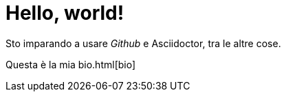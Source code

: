 = Hello, world!

Sto imparando a usare _Github_ e Asciidoctor, tra le altre cose.

Questa è la mia bio.html[bio]
